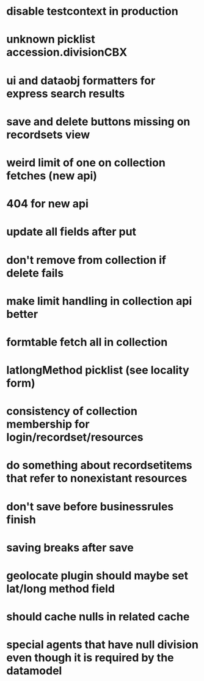 * disable testcontext in production
* unknown picklist accession.divisionCBX
* ui and dataobj formatters for express search results
* save and delete buttons missing on recordsets view
* weird limit of one on collection fetches (new api)
* 404 for new api
* update all fields after put
* don't remove from collection if delete fails
* make limit handling in collection api better
* formtable fetch all in collection
* latlongMethod picklist (see locality form)
* consistency of collection membership for login/recordset/resources
* do something about recordsetitems that refer to nonexistant resources
* don't save before businessrules finish
* saving breaks after save
* geolocate plugin should maybe set lat/long method field
* should cache nulls in related cache
* special agents that have null division even though it is required by the datamodel
